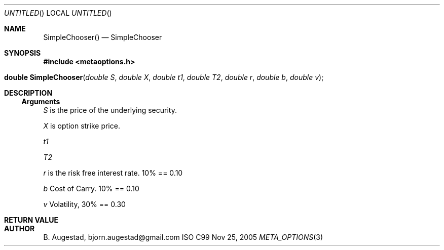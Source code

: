 .Dd Nov 25, 2005
.Os ISO C99
.Dt META_OPTIONS 3
.Sh NAME
.Nm SimpleChooser()
.Nd SimpleChooser
.Sh SYNOPSIS
.Fd #include <metaoptions.h>
.Fo "double SimpleChooser"
.Fa "double S"
.Fa "double X"
.Fa "double t1"
.Fa "double T2"
.Fa "double r"
.Fa "double b"
.Fa "double v"
.Fc
.Sh DESCRIPTION
.Ss Arguments
.Bl -item
.It
.Fa S
is the price of the underlying security. 
.It
.Fa X
is option strike price. 
.It
.Fa t1
.It
.Fa T2
.It
.Fa r
is the risk free interest rate. 10% == 0.10
.It
.Fa b
Cost of Carry. 10% == 0.10
.It
.Fa v
Volatility, 30% == 0.30
.El
.Sh RETURN VALUE
.Sh AUTHOR
.An B. Augestad, bjorn.augestad@gmail.com
